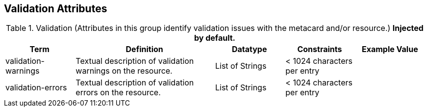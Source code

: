 :title: Validation Attributes
:type: subMetadataReference
:order: 10
:parent: Catalog Taxonomy Definitions
:status: published
:summary: Attributes in this group identify validation issues with the metacard and/or resource.

== {title}

.Validation (Attributes in this group identify validation issues with the metacard and/or resource.) *Injected by default.*
[cols="1,2,1,1,1" options="header"]
|===

|Term
|Definition
|Datatype
|Constraints
|Example Value

|[[validation-warnings]]validation-warnings
|Textual description of validation warnings on the resource.
|List of Strings
|< 1024 characters per entry
|

|[[validation-errors]]validation-errors
|Textual description of validation errors on the resource.
|List of Strings
|< 1024 characters per entry
|

|===
